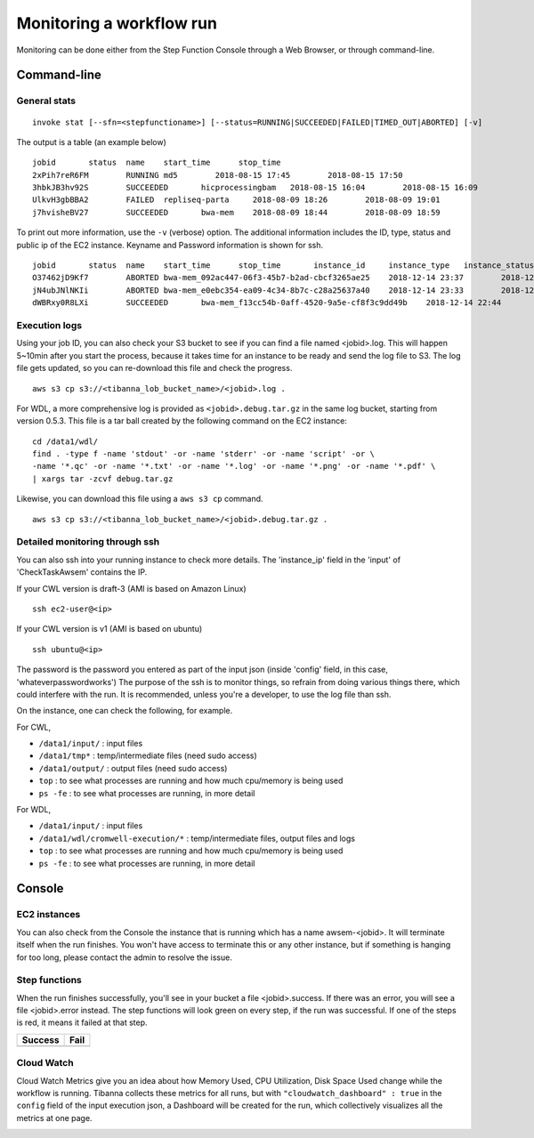=========================
Monitoring a workflow run
=========================


Monitoring can be done either from the Step Function Console through a Web Browser, or through command-line.



Command-line
------------

General stats
+++++++++++++

::

    invoke stat [--sfn=<stepfunctioname>] [--status=RUNNING|SUCCEEDED|FAILED|TIMED_OUT|ABORTED] [-v]

The output is a table (an example below)

::

    jobid       status  name    start_time      stop_time
    2xPih7reR6FM        RUNNING md5        2018-08-15 17:45        2018-08-15 17:50
    3hbkJB3hv92S        SUCCEEDED       hicprocessingbam   2018-08-15 16:04        2018-08-15 16:09
    UlkvH3gbBBA2        FAILED  repliseq-parta     2018-08-09 18:26        2018-08-09 19:01
    j7hvisheBV27        SUCCEEDED       bwa-mem    2018-08-09 18:44        2018-08-09 18:59


To print out more information, use the ``-v`` (verbose) option. The additional information includes the ID, type, status and public ip of the EC2 instance. Keyname and Password information is shown for ssh.

::

    jobid	status	name	start_time	stop_time	instance_id	instance_type	instance_status	ip	key	password
    O37462jD9Kf7	ABORTED	bwa-mem_092ac447-06f3-45b7-b2ad-cbcf3265ae25	2018-12-14 23:37	2018-12-14 23:40	i-009880382ee22a5b1	t2.large	shutting-down	-	4dn-encode      somepassword
    jN4ubJNlNKIi	ABORTED	bwa-mem_e0ebc354-ea09-4c34-8b7c-c28a25637a40	2018-12-14 23:33	2018-12-14 23:36	i-0df66d22d485bbc05	t2.large	terminated	-	4dn-encode      someotherpassword
    dWBRxy0R8LXi	SUCCEEDED	bwa-mem_f13cc54b-0aff-4520-9a5e-cf8f3c9dd49b	2018-12-14 22:44	2018-12-14 22:59	i-00f222fe5e4580007	t2.large	terminated	-	4dn-encode	-



Execution logs
++++++++++++++

Using your job ID, you can also check your S3 bucket to see if you can find a file named <jobid>.log. This will happen 5~10min after you start the process, because it takes time for an instance to be ready and send the log file to S3. The log file gets updated, so you can re-download this file and check the progress.

::

    aws s3 cp s3://<tibanna_lob_bucket_name>/<jobid>.log .


For WDL, a more comprehensive log is provided as ``<jobid>.debug.tar.gz`` in the same log bucket, starting from version 0.5.3. This file is a tar ball created by the following command on the EC2 instance:

::

    cd /data1/wdl/
    find . -type f -name 'stdout' -or -name 'stderr' -or -name 'script' -or \
    -name '*.qc' -or -name '*.txt' -or -name '*.log' -or -name '*.png' -or -name '*.pdf' \
    | xargs tar -zcvf debug.tar.gz


Likewise, you can download this file using a ``aws s3 cp`` command.

::

    aws s3 cp s3://<tibanna_lob_bucket_name>/<jobid>.debug.tar.gz .



Detailed monitoring through ssh
+++++++++++++++++++++++++++++++


You can also ssh into your running instance to check more details. The 'instance_ip' field in the 'input' of 'CheckTaskAwsem' contains the IP.

If your CWL version is draft-3 (AMI is based on Amazon Linux)

::

    ssh ec2-user@<ip>

If your CWL version is v1 (AMI is based on ubuntu)

::

    ssh ubuntu@<ip>


The password is the password you entered as part of the input json (inside 'config' field, in this case, 'whateverpasswordworks') The purpose of the ssh is to monitor things, so refrain from doing various things there, which could interfere with the run. It is recommended, unless you're a developer, to use the log file than ssh.

On the instance, one can check the following, for example.


For CWL,

- ``/data1/input/`` : input files
- ``/data1/tmp*`` : temp/intermediate files (need sudo access)
- ``/data1/output/`` : output files (need sudo access)
- ``top`` : to see what processes are running and how much cpu/memory is being used
- ``ps -fe`` : to see what processes are running, in more detail


For WDL,

- ``/data1/input/`` : input files
- ``/data1/wdl/cromwell-execution/*`` : temp/intermediate files, output files and logs
- ``top`` : to see what processes are running and how much cpu/memory is being used
- ``ps -fe`` : to see what processes are running, in more detail



Console
-------


EC2 instances
+++++++++++++

You can also check from the Console the instance that is running which has a name awsem-<jobid>. It will terminate itself when the run finishes. You won't have access to terminate this or any other instance, but if something is hanging for too long, please contact the admin to resolve the issue.


.. image:: images/awsem_ec2_console.png


Step functions
++++++++++++++


When the run finishes successfully, you'll see in your bucket a file <jobid>.success. If there was an error, you will see a file <jobid>.error instead. The step functions will look green on every step, if the run was successful. If one of the steps is red, it means it failed at that step.


=========================  ======================
        Success                   Fail
=========================  ======================
|unicorn_stepfun_success|  |unicorn_stepfun_fail|
=========================  ======================

.. |unicorn_stepfun_success| image:: images/stepfunction_unicorn_screenshot.png
.. |unicorn_stepfun_fail| image:: images/stepfunction_unicorn_screenshot_fail.png


Cloud Watch
+++++++++++


Cloud Watch Metrics give you an idea about how Memory Used, CPU Utilization, Disk Space Used change while the workflow is running. Tibanna collects these metrics for all runs, but with ``"cloudwatch_dashboard" : true`` in the ``config`` field of the input execution json, a Dashboard will be created for the run, which collectively visualizes all the metrics at one page.

|cloudwatch_dashboard|

.. |cloudwatch_dashboard| image:: images/cloudwatch_dashboard_example.png


